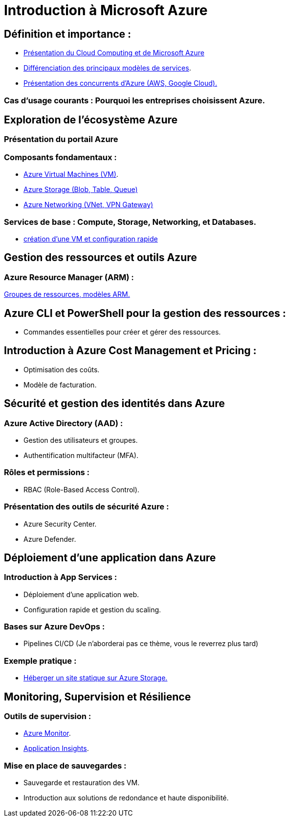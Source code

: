 = Introduction à Microsoft Azure 
:revealjs_theme: black

== Définition et importance : 

* link:./presentation.html[Présentation du Cloud Computing et de Microsoft Azure]
* link:./differents-modeles.html[Différenciation des principaux modèles de services].
* link:./concurrents.html[Présentation des concurrents d'Azure (AWS, Google Cloud).]

=== Cas d’usage courants : Pourquoi les entreprises choisissent Azure.


// Partie 2
== Exploration de l'écosystème Azure 

=== Présentation du portail Azure
=== Composants fondamentaux :

* link:./azure-vm.html[Azure Virtual Machines (VM)].
* link:./azure-blog-table-queue.html[Azure Storage (Blob, Table, Queue)]
* link:./azure-networking.html[Azure Networking (VNet, VPN Gateway)]

=== Services de base : Compute, Storage, Networking, et Databases.

* link:./creation-vm-configuration.html[création d’une VM et configuration rapide]


// Partie 3

== Gestion des ressources et outils Azure

=== Azure Resource Manager (ARM) :


link:./azure-resource-manager.html[Groupes de ressources, 
modèles ARM.]

== Azure CLI et PowerShell pour la gestion des ressources :

* Commandes essentielles pour créer et gérer des ressources.

== Introduction à Azure Cost Management et Pricing :

* Optimisation des coûts.
* Modèle de facturation.



// Partie 4
== Sécurité et gestion des identités dans Azure 

=== Azure Active Directory (AAD) :

* Gestion des utilisateurs et groupes.
* Authentification multifacteur (MFA).

=== Rôles et permissions :

* RBAC (Role-Based Access Control).

=== Présentation des outils de sécurité Azure :

* Azure Security Center.
* Azure Defender.


// Partie 5
== Déploiement d’une application dans Azure 

=== Introduction à App Services :

* Déploiement d’une application web.
* Configuration rapide et gestion du scaling.

=== Bases sur Azure DevOps :

* Pipelines CI/CD (Je n'aborderai pas ce thème, vous le reverrez plus tard)

=== Exemple pratique :

* link:./heberger-site-statique.html[Héberger un site statique sur Azure Storage.]


// Partie 6
== Monitoring, Supervision et Résilience 

=== Outils de supervision :

* link:./azure-monitor.html[Azure Monitor].
* link:./applications-insight.html[Application Insights].

=== Mise en place de sauvegardes :

* Sauvegarde et restauration des VM.

* Introduction aux solutions de redondance et haute disponibilité.





